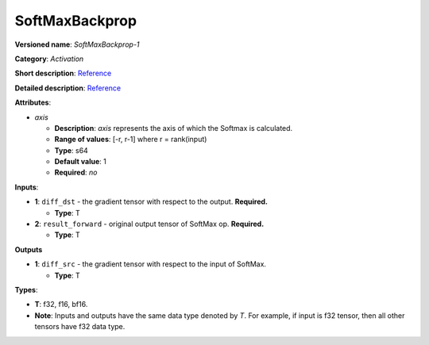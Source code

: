 .. SPDX-FileCopyrightText: 2020-2021 Intel Corporation
..
.. SPDX-License-Identifier: CC-BY-4.0

---------------
SoftMaxBackprop
---------------

**Versioned name**: *SoftMaxBackprop-1*

**Category**: *Activation*

**Short description**:
`Reference <http://caffe.berkeleyvision.org/tutorial/layers/softmax.html>`__

**Detailed description**:
`Reference <https://github.com/Kulbear/deep-learning-nano-foundation/wiki/ReLU-and-Softmax-Activation-Functions#softmax>`__

**Attributes**:

* *axis*

  * **Description**: *axis* represents the axis of which the Softmax is
    calculated. 
  * **Range of values**: [-r, r-1] where r = rank(input)
  * **Type**: s64
  * **Default value**: 1
  * **Required**: *no*

**Inputs**:

* **1**: ``diff_dst`` - the gradient tensor with respect to the output.
  **Required.**

  * **Type**: T

* **2**: ``result_forward`` - original output tensor of SoftMax op.
  **Required.**

  * **Type**: T

**Outputs**

* **1**: ``diff_src`` - the gradient tensor with respect to the input of
  SoftMax.

  * **Type**: T

**Types**:

* **T**: f32, f16, bf16.
* **Note**: Inputs and outputs have the same data type denoted by *T*. For
  example, if input is f32 tensor, then all other tensors have f32 data type.

